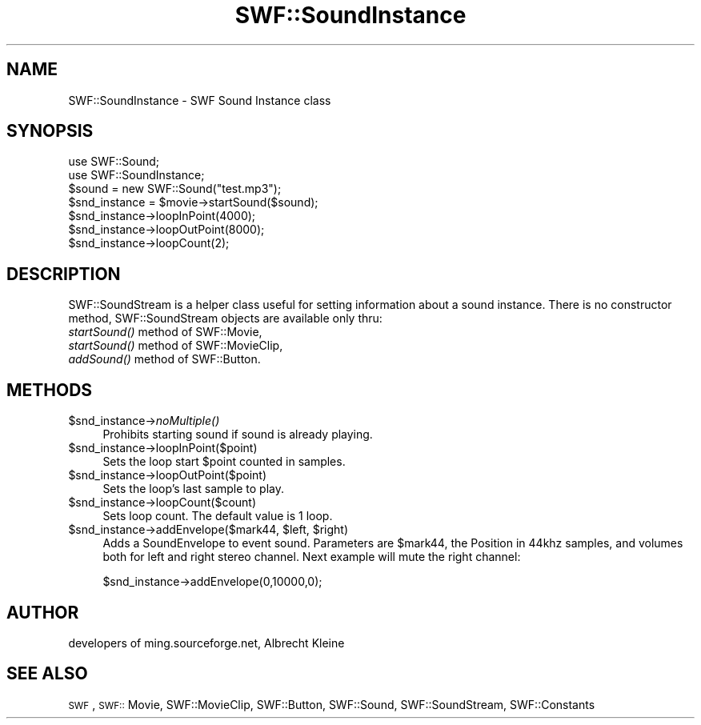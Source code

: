 .\" Automatically generated by Pod::Man 2.16 (Pod::Simple 3.05)
.\"
.\" Standard preamble:
.\" ========================================================================
.de Sh \" Subsection heading
.br
.if t .Sp
.ne 5
.PP
\fB\\$1\fR
.PP
..
.de Sp \" Vertical space (when we can't use .PP)
.if t .sp .5v
.if n .sp
..
.de Vb \" Begin verbatim text
.ft CW
.nf
.ne \\$1
..
.de Ve \" End verbatim text
.ft R
.fi
..
.\" Set up some character translations and predefined strings.  \*(-- will
.\" give an unbreakable dash, \*(PI will give pi, \*(L" will give a left
.\" double quote, and \*(R" will give a right double quote.  \*(C+ will
.\" give a nicer C++.  Capital omega is used to do unbreakable dashes and
.\" therefore won't be available.  \*(C` and \*(C' expand to `' in nroff,
.\" nothing in troff, for use with C<>.
.tr \(*W-
.ds C+ C\v'-.1v'\h'-1p'\s-2+\h'-1p'+\s0\v'.1v'\h'-1p'
.ie n \{\
.    ds -- \(*W-
.    ds PI pi
.    if (\n(.H=4u)&(1m=24u) .ds -- \(*W\h'-12u'\(*W\h'-12u'-\" diablo 10 pitch
.    if (\n(.H=4u)&(1m=20u) .ds -- \(*W\h'-12u'\(*W\h'-8u'-\"  diablo 12 pitch
.    ds L" ""
.    ds R" ""
.    ds C` ""
.    ds C' ""
'br\}
.el\{\
.    ds -- \|\(em\|
.    ds PI \(*p
.    ds L" ``
.    ds R" ''
'br\}
.\"
.\" Escape single quotes in literal strings from groff's Unicode transform.
.ie \n(.g .ds Aq \(aq
.el       .ds Aq '
.\"
.\" If the F register is turned on, we'll generate index entries on stderr for
.\" titles (.TH), headers (.SH), subsections (.Sh), items (.Ip), and index
.\" entries marked with X<> in POD.  Of course, you'll have to process the
.\" output yourself in some meaningful fashion.
.ie \nF \{\
.    de IX
.    tm Index:\\$1\t\\n%\t"\\$2"
..
.    nr % 0
.    rr F
.\}
.el \{\
.    de IX
..
.\}
.\"
.\" Accent mark definitions (@(#)ms.acc 1.5 88/02/08 SMI; from UCB 4.2).
.\" Fear.  Run.  Save yourself.  No user-serviceable parts.
.    \" fudge factors for nroff and troff
.if n \{\
.    ds #H 0
.    ds #V .8m
.    ds #F .3m
.    ds #[ \f1
.    ds #] \fP
.\}
.if t \{\
.    ds #H ((1u-(\\\\n(.fu%2u))*.13m)
.    ds #V .6m
.    ds #F 0
.    ds #[ \&
.    ds #] \&
.\}
.    \" simple accents for nroff and troff
.if n \{\
.    ds ' \&
.    ds ` \&
.    ds ^ \&
.    ds , \&
.    ds ~ ~
.    ds /
.\}
.if t \{\
.    ds ' \\k:\h'-(\\n(.wu*8/10-\*(#H)'\'\h"|\\n:u"
.    ds ` \\k:\h'-(\\n(.wu*8/10-\*(#H)'\`\h'|\\n:u'
.    ds ^ \\k:\h'-(\\n(.wu*10/11-\*(#H)'^\h'|\\n:u'
.    ds , \\k:\h'-(\\n(.wu*8/10)',\h'|\\n:u'
.    ds ~ \\k:\h'-(\\n(.wu-\*(#H-.1m)'~\h'|\\n:u'
.    ds / \\k:\h'-(\\n(.wu*8/10-\*(#H)'\z\(sl\h'|\\n:u'
.\}
.    \" troff and (daisy-wheel) nroff accents
.ds : \\k:\h'-(\\n(.wu*8/10-\*(#H+.1m+\*(#F)'\v'-\*(#V'\z.\h'.2m+\*(#F'.\h'|\\n:u'\v'\*(#V'
.ds 8 \h'\*(#H'\(*b\h'-\*(#H'
.ds o \\k:\h'-(\\n(.wu+\w'\(de'u-\*(#H)/2u'\v'-.3n'\*(#[\z\(de\v'.3n'\h'|\\n:u'\*(#]
.ds d- \h'\*(#H'\(pd\h'-\w'~'u'\v'-.25m'\f2\(hy\fP\v'.25m'\h'-\*(#H'
.ds D- D\\k:\h'-\w'D'u'\v'-.11m'\z\(hy\v'.11m'\h'|\\n:u'
.ds th \*(#[\v'.3m'\s+1I\s-1\v'-.3m'\h'-(\w'I'u*2/3)'\s-1o\s+1\*(#]
.ds Th \*(#[\s+2I\s-2\h'-\w'I'u*3/5'\v'-.3m'o\v'.3m'\*(#]
.ds ae a\h'-(\w'a'u*4/10)'e
.ds Ae A\h'-(\w'A'u*4/10)'E
.    \" corrections for vroff
.if v .ds ~ \\k:\h'-(\\n(.wu*9/10-\*(#H)'\s-2\u~\d\s+2\h'|\\n:u'
.if v .ds ^ \\k:\h'-(\\n(.wu*10/11-\*(#H)'\v'-.4m'^\v'.4m'\h'|\\n:u'
.    \" for low resolution devices (crt and lpr)
.if \n(.H>23 .if \n(.V>19 \
\{\
.    ds : e
.    ds 8 ss
.    ds o a
.    ds d- d\h'-1'\(ga
.    ds D- D\h'-1'\(hy
.    ds th \o'bp'
.    ds Th \o'LP'
.    ds ae ae
.    ds Ae AE
.\}
.rm #[ #] #H #V #F C
.\" ========================================================================
.\"
.IX Title "SWF::SoundInstance 3"
.TH SWF::SoundInstance 3 "2009-02-08" "perl v5.10.0" "User Contributed Perl Documentation"
.\" For nroff, turn off justification.  Always turn off hyphenation; it makes
.\" way too many mistakes in technical documents.
.if n .ad l
.nh
.SH "NAME"
SWF::SoundInstance \- SWF Sound Instance class
.SH "SYNOPSIS"
.IX Header "SYNOPSIS"
.Vb 7
\&        use SWF::Sound;
\&        use SWF::SoundInstance;
\&        $sound = new SWF::Sound("test.mp3");
\&        $snd_instance = $movie\->startSound($sound);
\&        $snd_instance\->loopInPoint(4000);
\&        $snd_instance\->loopOutPoint(8000);
\&        $snd_instance\->loopCount(2);
.Ve
.SH "DESCRIPTION"
.IX Header "DESCRIPTION"
SWF::SoundStream is a helper class useful for setting information
about a sound instance. There is no constructor method,
SWF::SoundStream objects are available only thru:
.IP "\fIstartSound()\fR method of SWF::Movie," 4
.IX Item "startSound() method of SWF::Movie,"
.PD 0
.IP "\fIstartSound()\fR method of SWF::MovieClip," 4
.IX Item "startSound() method of SWF::MovieClip,"
.IP "\fIaddSound()\fR   method of SWF::Button." 4
.IX Item "addSound()   method of SWF::Button."
.PD
.SH "METHODS"
.IX Header "METHODS"
.ie n .IP "$snd_instance\fR\->\fInoMultiple()" 4
.el .IP "\f(CW$snd_instance\fR\->\fInoMultiple()\fR" 4
.IX Item "$snd_instance->noMultiple()"
Prohibits starting sound if sound is already playing.
.ie n .IP "$snd_instance\->loopInPoint($point)" 4
.el .IP "\f(CW$snd_instance\fR\->loopInPoint($point)" 4
.IX Item "$snd_instance->loopInPoint($point)"
Sets the loop start \f(CW$point\fR counted in samples.
.ie n .IP "$snd_instance\->loopOutPoint($point)" 4
.el .IP "\f(CW$snd_instance\fR\->loopOutPoint($point)" 4
.IX Item "$snd_instance->loopOutPoint($point)"
Sets the loop's last sample to play.
.ie n .IP "$snd_instance\->loopCount($count)" 4
.el .IP "\f(CW$snd_instance\fR\->loopCount($count)" 4
.IX Item "$snd_instance->loopCount($count)"
Sets loop count. The default value is 1 loop.
.ie n .IP "$snd_instance\fR\->addEnvelope($mark44, \f(CW$left\fR, \f(CW$right)" 4
.el .IP "\f(CW$snd_instance\fR\->addEnvelope($mark44, \f(CW$left\fR, \f(CW$right\fR)" 4
.IX Item "$snd_instance->addEnvelope($mark44, $left, $right)"
Adds a SoundEnvelope to event sound. Parameters are \f(CW$mark44\fR, the  Position in 44khz samples,
and volumes both for left and right stereo channel.
Next example will mute the right channel:
.Sp
.Vb 1
\&        $snd_instance\->addEnvelope(0,10000,0);
.Ve
.SH "AUTHOR"
.IX Header "AUTHOR"
developers of ming.sourceforge.net, Albrecht Kleine
.SH "SEE ALSO"
.IX Header "SEE ALSO"
\&\s-1SWF\s0, \s-1SWF::\s0 Movie, SWF::MovieClip, SWF::Button, SWF::Sound, SWF::SoundStream, SWF::Constants
